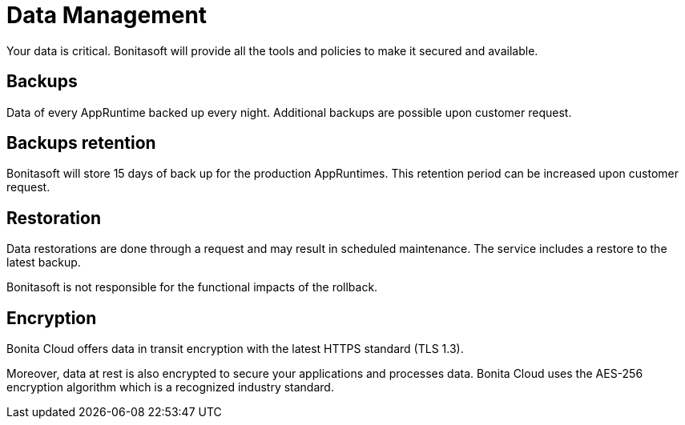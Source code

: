 = Data Management
:description: This page explains Data Management on Bonita Cloud.
:page-aliases: ROOT:Service_Level_Agreement_Data_Management.adoc

Your data is critical. Bonitasoft will provide all the tools and policies to make it secured and available.

== Backups

Data of every AppRuntime backed up every night. Additional backups are possible upon customer request.

== Backups retention

Bonitasoft will store 15 days of back up for the production AppRuntimes. This retention period can be increased upon customer request.

== Restoration

Data restorations are done through a request and may result in scheduled maintenance. The service includes a restore to the latest backup.

Bonitasoft is not responsible for the functional impacts of the rollback.

== Encryption

Bonita Cloud offers data in transit encryption with the latest HTTPS standard (TLS 1.3).

Moreover, data at rest is also encrypted to secure your applications and processes data. Bonita Cloud uses the AES-256 encryption algorithm which is a recognized industry standard.
